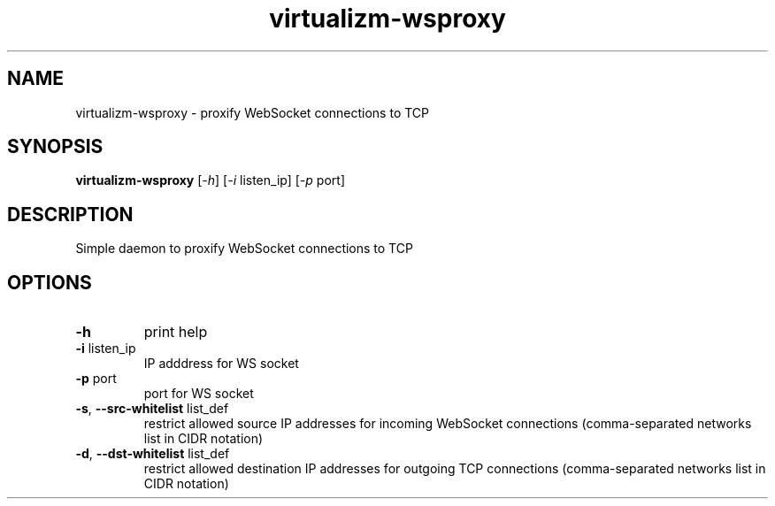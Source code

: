.TH virtualizm-wsproxy 1 "MARCH 2020" virtualizm-wsproxy "Websockify Daemon Manual"
.SH NAME
virtualizm-wsproxy \- proxify WebSocket connections to TCP
.SH SYNOPSIS
.B virtualizm-wsproxy
[\fI\,-h\/\fR] [\fI\,-i\/\fR listen_ip] [\fI\,-p\/\fR port]
.SH DESCRIPTION
.PP
Simple daemon to proxify WebSocket connections to TCP
.SH OPTIONS
.PP
.TP
\fB\-h\fR
print help
.TP
\fB\-i\fR listen_ip
IP adddress for WS socket
.TP
\fB\-p\fR port
port for WS socket
.TP
\fB\-s\fR, \fB\-\-src\-whitelist\fR list_def
restrict allowed source IP addresses for incoming WebSocket connections (comma-separated networks list in CIDR notation)
.TP
\fB\-d\fR, \fB\-\-dst\-whitelist\fR list_def
restrict allowed destination IP addresses for outgoing TCP connections (comma-separated networks list in CIDR notation)
